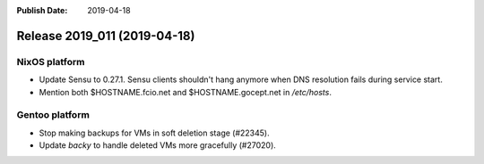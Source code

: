 :Publish Date: 2019-04-18

Release 2019_011 (2019-04-18)
-----------------------------

NixOS platform
^^^^^^^^^^^^^^

* Update Sensu to 0.27.1. Sensu clients shouldn't hang anymore when DNS
  resolution fails during service start.
* Mention both $HOSTNAME.fcio.net and $HOSTNAME.gocept.net in `/etc/hosts`.

Gentoo platform
^^^^^^^^^^^^^^^

* Stop making backups for VMs in soft deletion stage (#22345).
* Update `backy` to handle deleted VMs more gracefully (#27020).

.. vim: set spell spelllang=en:
